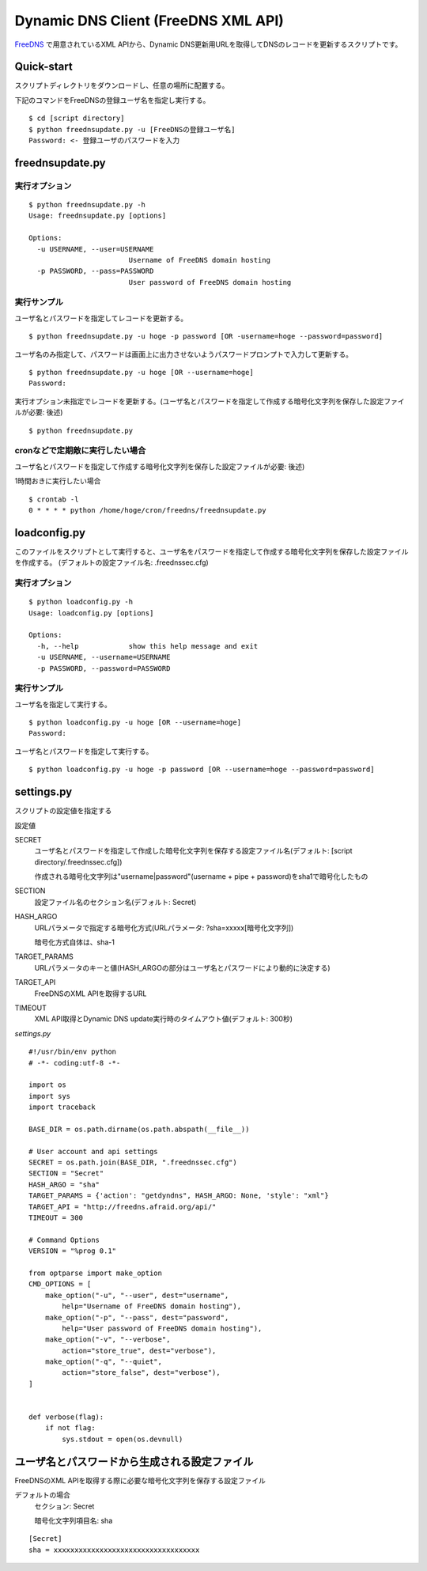 ======================================
 Dynamic DNS Client (FreeDNS XML API)
======================================

FreeDNS_ で用意されているXML APIから、Dynamic DNS更新用URLを取得してDNSのレコードを更新するスクリプトです。

.. _FreeDNS: http://freedns.afraid.org/

Quick-start
===========

スクリプトディレクトリをダウンロードし、任意の場所に配置する。

下記のコマンドをFreeDNSの登録ユーザ名を指定し実行する。

::

    $ cd [script directory]
    $ python freednsupdate.py -u [FreeDNSの登録ユーザ名]
    Password: <- 登録ユーザのパスワードを入力

freednsupdate.py
================

実行オプション
--------------

::

    $ python freednsupdate.py -h
    Usage: freednsupdate.py [options]

    Options:
      -u USERNAME, --user=USERNAME
                            Username of FreeDNS domain hosting
      -p PASSWORD, --pass=PASSWORD
                            User password of FreeDNS domain hosting


実行サンプル
------------

ユーザ名とパスワードを指定してレコードを更新する。

::

    $ python freednsupdate.py -u hoge -p password [OR -username=hoge --password=password]

ユーザ名のみ指定して、パスワードは画面上に出力させないようパスワードプロンプトで入力して更新する。

::

    $ python freednsupdate.py -u hoge [OR --username=hoge]
    Password:

実行オプション未指定でレコードを更新する。(ユーザ名とパスワードを指定して作成する暗号化文字列を保存した設定ファイルが必要: 後述)

::

    $ python freednsupdate.py


cronなどで定期敵に実行したい場合
--------------------------------

ユーザ名とパスワードを指定して作成する暗号化文字列を保存した設定ファイルが必要: 後述)

1時間おきに実行したい場合

::

    $ crontab -l
    0 * * * * python /home/hoge/cron/freedns/freednsupdate.py


loadconfig.py
=============

このファイルをスクリプトとして実行すると、ユーザ名をパスワードを指定して作成する暗号化文字列を保存した設定ファイルを作成する。
(デフォルトの設定ファイル名: .freednssec.cfg)


実行オプション
--------------

::

    $ python loadconfig.py -h
    Usage: loadconfig.py [options]

    Options:
      -h, --help            show this help message and exit
      -u USERNAME, --username=USERNAME
      -p PASSWORD, --password=PASSWORD

実行サンプル
------------

ユーザ名を指定して実行する。

::

    $ python loadconfig.py -u hoge [OR --username=hoge]
    Password:

ユーザ名とパスワードを指定して実行する。

::

    $ python loadconfig.py -u hoge -p password [OR --username=hoge --password=password]

settings.py
===========

スクリプトの設定値を指定する

設定値

SECRET
  ユーザ名とパスワードを指定して作成した暗号化文字列を保存する設定ファイル名(デフォルト: [script directory/.freednssec.cfg])

  作成される暗号化文字列は"username|password"(username + pipe + password)をsha1で暗号化したもの

SECTION
  設定ファイル名のセクション名(デフォルト: Secret)

HASH_ARGO
  URLパラメータで指定する暗号化方式(URLパラメータ: ?sha=xxxxx[暗号化文字列])

  暗号化方式自体は、sha-1

TARGET_PARAMS
  URLパラメータのキーと値(HASH_ARGOの部分はユーザ名とパスワードにより動的に決定する)

TARGET_API
  FreeDNSのXML APIを取得するURL

TIMEOUT
  XML API取得とDynamic DNS update実行時のタイムアウト値(デフォルト: 300秒)

*settings.py*

::

    #!/usr/bin/env python
    # -*- coding:utf-8 -*-

    import os
    import sys 
    import traceback

    BASE_DIR = os.path.dirname(os.path.abspath(__file__))

    # User account and api settings
    SECRET = os.path.join(BASE_DIR, ".freednssec.cfg")
    SECTION = "Secret"
    HASH_ARGO = "sha"
    TARGET_PARAMS = {'action': "getdyndns", HASH_ARGO: None, 'style': "xml"}
    TARGET_API = "http://freedns.afraid.org/api/"
    TIMEOUT = 300 

    # Command Options
    VERSION = "%prog 0.1"

    from optparse import make_option
    CMD_OPTIONS = [ 
        make_option("-u", "--user", dest="username",
            help="Username of FreeDNS domain hosting"),
        make_option("-p", "--pass", dest="password",
            help="User password of FreeDNS domain hosting"),
        make_option("-v", "--verbose",
            action="store_true", dest="verbose"),
        make_option("-q", "--quiet",
            action="store_false", dest="verbose"),
    ]


    def verbose(flag):
        if not flag:
            sys.stdout = open(os.devnull)


ユーザ名とパスワードから生成される設定ファイル
==============================================

FreeDNSのXML APIを取得する際に必要な暗号化文字列を保存する設定ファイル

デフォルトの場合
  セクション: Secret

  暗号化文字列項目名: sha

::

    [Secret]
    sha = xxxxxxxxxxxxxxxxxxxxxxxxxxxxxxxxxxx

